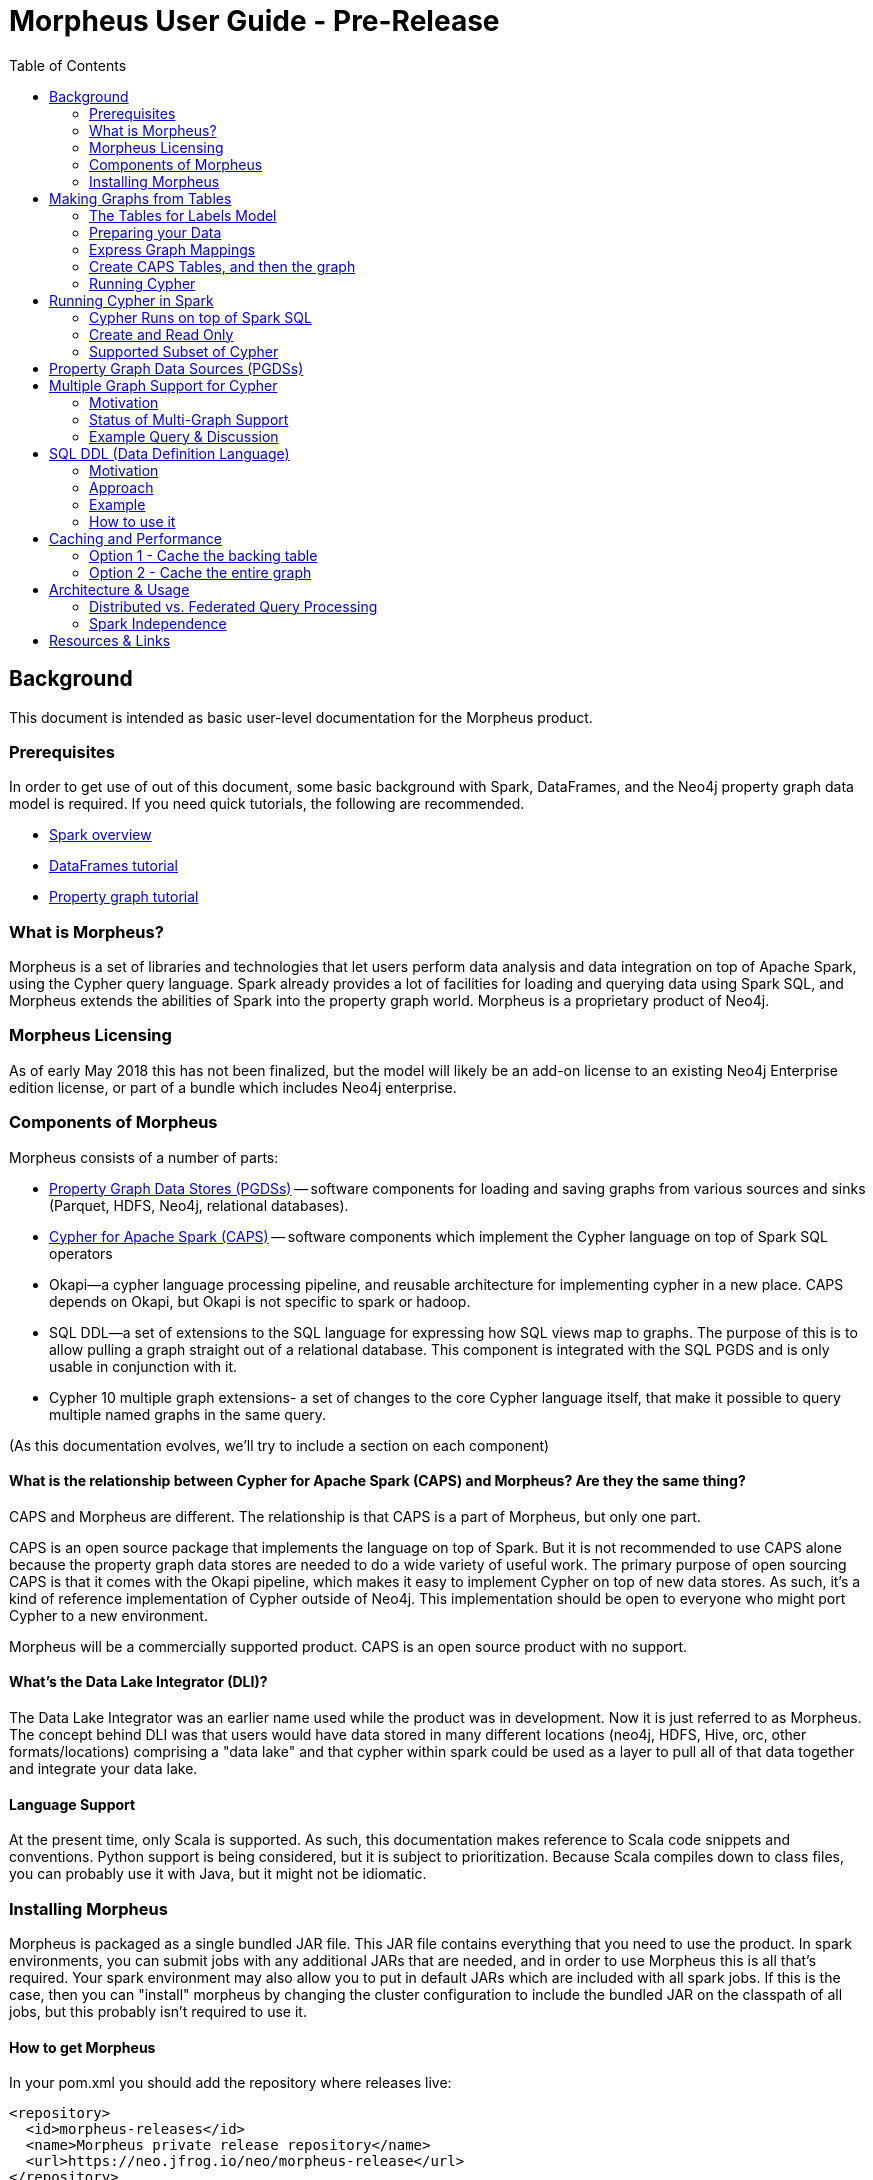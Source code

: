 = Morpheus User Guide - Pre-Release
:toc:

// link:#h.mzkc1ofuej89[Background]link:#h.mzkc1ofuej89[2]

// link:#h.ns2vuy395yv6[Prerequisites]link:#h.ns2vuy395yv6[2]

// link:#h.i8vgpif1hq53[What is Morpheus?]link:#h.i8vgpif1hq53[2]

// link:#h.lwd9uol9qdjz[Morpheus Licensing]link:#h.lwd9uol9qdjz[2]

// link:#h.e0nra1f72prz[Components of Morpheus]link:#h.e0nra1f72prz[2]

// link:#h.rvk0tohzzyz8[What is the relationship between Cypher for Apache Spark (CAPS) and Morpheus?  Are they the same thing?]link:#h.rvk0tohzzyz8[3]

// link:#h.mg36oagyy499[What's the Data Lake Integrator (DLI)?]link:#h.mg36oagyy499[3]

// link:#h.e340v2lk6alu[Language Support]link:#h.e340v2lk6alu[4]

// link:#h.ayps3e6369fi[Installing Morpheus]link:#h.ayps3e6369fi[4]

// link:#h.ers2fpbowj2b[How to get Morpheus]link:#h.ers2fpbowj2b[4]

// link:#h.b4guobfq57p2[Building Applications with Morpheus]link:#h.b4guobfq57p2[5]

// link:#h.inqumsniyj4i[Making Graphs from Tables]link:#h.inqumsniyj4i[5]

// link:#h.locb17o3n3fu[The Tables for Labels Model]link:#h.locb17o3n3fu[6]

// link:#h.pj48jyrbbvio[Example]link:#h.pj48jyrbbvio[6]

// link:#h.it4ess8it3n1[Important Morpheus Constraints on Tables for Labels]link:#h.it4ess8it3n1[7]

// link:#h.l33wxnu3xw9x[Normalize your Data]link:#h.l33wxnu3xw9x[7]

// link:#h.9oos2hyrjtxw[Multiply Labeled Nodes]link:#h.9oos2hyrjtxw[7]

// link:#h.5q9ppiq7ljsv[Preparing your Data]link:#h.5q9ppiq7ljsv[8]

// link:#h.3u3kswint514[Express Graph Mappings]link:#h.3u3kswint514[8]

// link:#h.nycrmr9nf638[Create CAPS Tables, and then the graph]link:#h.nycrmr9nf638[8]

// link:#h.enhn5vdoj8wr[Running Cypher]link:#h.enhn5vdoj8wr[9]

// link:#h.i1kpljen9btc[Running Cypher in Spark]link:#h.i1kpljen9btc[9]

// link:#h.b0eytcr35enw[Cypher Runs on top of Spark SQL]link:#h.b0eytcr35enw[9]

// link:#h.qeazvh4x2vs[Create and Read Only]link:#h.qeazvh4x2vs[9]

// link:#h.opgp1lqj88kx[Supported Subset of Cypher]link:#h.opgp1lqj88kx[9]

// link:#h.jecf7updnixi[Property Graph Data Sources (PGDSs)]link:#h.jecf7updnixi[10]

// link:#h.mp2vdgsu7hsd[Multiple Graph Support for Cypher]link:#h.mp2vdgsu7hsd[10]

// link:#h.xebkkk2cmsoi[Motivation]link:#h.xebkkk2cmsoi[10]

// link:#h.e5cczjk8hxo7[Status of Multi-Graph Support]link:#h.e5cczjk8hxo7[10]

// link:#h.58n8y7m64o5t[Example Query & Discussion]link:#h.58n8y7m64o5t[11]

// link:#h.b0p6ql7mesk4[SQL DDL (Data Definition Language)]link:#h.b0p6ql7mesk4[12]

// link:#h.ouy9c0nm8zlv[Motivation]link:#h.ouy9c0nm8zlv[12]

// link:#h.atk0jl1jfc52[Approach]link:#h.atk0jl1jfc52[12]

// link:#h.vjuki17g0w3e[Example]link:#h.vjuki17g0w3e[12]

// link:#h.1s8vwp55ihks[How to use it]link:#h.1s8vwp55ihks[13]

// link:#h.r8avqf756m3p[Caching and Performance]link:#h.r8avqf756m3p[16]

// link:#h.pwqpx5kmwf80[Option 1 - Cache the backing table]link:#h.pwqpx5kmwf80[16]

// link:#h.6wxspmd34p0m[Option 2 - Cache the entire graph]link:#h.6wxspmd34p0m[17]

// link:#h.130o8ph0f4fl[Architecture & Usage]link:#h.130o8ph0f4fl[17]

// link:#h.u4rrjnfmvnfu[Distributed vs. Federated Query Processing]link:#h.u4rrjnfmvnfu[17]

// link:#h.j3yjfjbacw43[Spark Independence]link:#h.j3yjfjbacw43[18]

// link:#h.pj14svxc4ff8[Resources & Links]link:#h.pj14svxc4ff8[18]


[[h.mzkc1ofuej89]]
== Background

This document is intended as basic user-level documentation for the Morpheus product.


[[h.ns2vuy395yv6]]
=== Prerequisites

In order to get use of out of this document, some basic background with Spark, DataFrames, and the Neo4j property graph data model is required.
If you need quick tutorials, the following are recommended.

* https://www.google.com/url?q=https://jaceklaskowski.gitbooks.io/mastering-apache-spark/content/spark-overview.html&sa=D&ust=1528226567186000[Spark overview]
* https://www.google.com/url?q=https://hortonworks.com/tutorial/dataframe-and-dataset-examples-in-spark-repl/&sa=D&ust=1528226567187000[DataFrames tutorial]
* https://www.google.com/url?q=https://neo4j.com/developer/graph-database/&sa=D&ust=1528226567187000[Property graph tutorial]


[[h.i8vgpif1hq53]]
=== What is Morpheus?

Morpheus is a set of libraries and technologies that let users perform data analysis and data integration on top of Apache Spark, using the Cypher query language.
Spark already provides a lot of facilities for loading and querying data using Spark SQL, and Morpheus extends the abilities of Spark into the property graph world.
Morpheus is a proprietary product of Neo4j.


[[h.lwd9uol9qdjz]]
=== Morpheus Licensing

As of early May 2018 this has not been finalized, but the model will likely be an add-on license to an existing Neo4j Enterprise edition license, or part of a bundle which includes Neo4j enterprise.


[[h.e0nra1f72prz]]
=== Components of Morpheus

Morpheus consists of a number of parts:

* https://www.google.com/url?q=https://github.com/neo-technology/morpheus&sa=D&ust=1528226567188000[Property Graph Data Stores (PGDSs)] -- software components for loading and saving graphs from various sources and sinks (Parquet, HDFS, Neo4j, relational databases).
* https://www.google.com/url?q=https://github.com/opencypher/cypher-for-apache-spark&sa=D&ust=1528226567188000[Cypher for Apache Spark (CAPS)] -- software components which implement the Cypher language on top of Spark SQL operators
* Okapi--a cypher language processing pipeline, and reusable architecture for implementing cypher in a new place.
  CAPS depends on Okapi, but Okapi is not specific to spark or hadoop.
* SQL DDL--a set of extensions to the SQL language for expressing how SQL views map to graphs.
  The purpose of this is to allow pulling a graph straight out of a relational database.
  This component is integrated with the SQL PGDS and is only usable in conjunction with it.
* Cypher 10 multiple graph extensions- a set of changes to the core Cypher language itself, that make it possible to query multiple named graphs in the same query.

(As this documentation evolves, we'll try to include a section on each component)


[[h.rvk0tohzzyz8]]
==== What is the relationship between Cypher for Apache Spark (CAPS) and Morpheus?  Are they the same thing?

CAPS and Morpheus are different.
The relationship is that CAPS is a part of Morpheus, but only one part.

CAPS is an open source package that implements the language on top of Spark.
But it is not recommended to use CAPS alone because the property graph data stores are needed to do a wide variety of useful work.
The primary purpose of open sourcing CAPS is that it comes with the Okapi pipeline, which makes it easy to implement Cypher on top of new data stores.
As such, it's a kind of reference implementation of Cypher outside of Neo4j.
This implementation should be open to everyone who might port Cypher to a new environment.


Morpheus will be a commercially supported product.
CAPS is an open source product with no support.


[[h.mg36oagyy499]]
==== What's the Data Lake Integrator (DLI)?

The Data Lake Integrator was an earlier name used while the product was in development.
Now it is just referred to as Morpheus.
The concept behind DLI was that users would have data stored in many different locations (neo4j, HDFS, Hive, orc, other formats/locations) comprising a "data lake" and that cypher within spark could be used as a layer to pull all of that data together and integrate your data lake.


[[h.e340v2lk6alu]]
==== Language Support

At the present time, only Scala is supported.
As such, this documentation makes reference to Scala code snippets and conventions.
Python support is being considered, but it is subject to prioritization.
Because Scala compiles down to class files, you can probably use it with Java, but it might not be idiomatic.


[[h.ayps3e6369fi]]
=== Installing Morpheus

Morpheus is packaged as a single bundled JAR file.
This JAR file contains everything that you need to use the product.
In spark environments, you can submit jobs with any additional JARs that are needed, and in order to use Morpheus this is all that's required.
Your spark environment may also allow you to put in default JARs which are included with all spark jobs.
If this is the case, then you can "install" morpheus by changing the cluster configuration to include the bundled JAR on the classpath of all jobs, but this probably isn't required to use it.


[[h.ers2fpbowj2b]]
==== How to get Morpheus

In your pom.xml you should add the repository where releases live:

[source, xml]
----
<repository>
  <id>morpheus-releases</id>
  <name>Morpheus private release repository</name>
  <url>https://neo.jfrog.io/neo/morpheus-release</url>
</repository>
----

Ensure that you have a $HOME/.m2/settings.xml file which provides login credentials for that repository: (username and password have been omitted, you will have to obtain these separately and plug them in)

[source, xml]
----
<settings xmlns="http://maven.apache.org/SETTINGS/1.0.0"
   xmlns:xsi="http://www.w3.org/2001/XMLSchema-instance"
   xsi:schemaLocation="http://maven.apache.org/SETTINGS/1.0.0 https://maven.apache.org/xsd/settings-1.0.0.xsd">
 <servers>
  <server>
    <id>morpheus-releases</id>
    <username>USERNAME</username>
    <password>PASSWORD</password>
  </server>
 </servers>
</settings>
----


[[h.b4guobfq57p2]]
==== Building Applications with Morpheus

There are several ways to build an application using Morpheus and run it on a cluster, and we enumerate a few here:

* Scala application using Maven
* Fat JAR approach
* Thin JAR approach
* Notebook integration

*Scala application using Maven, fat JAR approach:*
Add to your pom.xml a dependency to Morpheus according to these coordinates:

[source, xml]
----
<dependency>
 <groupId>org.neo4j</groupId>
 <artifactId>morpheus-bundle</artifactId>
</dependency>
----

Then build a fat JAR out of your application and its dependencies, for example using the maven-shade-plugin.
This JAR is what you submit to the Spark cluster via spark-submit; it is the Spark job.

*Scala application using Maven, thin JAR approach:*
Follow the same steps as above, but instead of building a fat JAR, simply build a normal thin JAR of your application code, and submit both this and the morpheus-bundle JAR which is acquired from the release bundle (its default name is morpheus-bundle.jar) to the Spark cluster via spark-submit.

Please note that if you are using additional external libraries in your application, these will also need to be submitted to the Spark cluster via spark-submit.

*Notebook integration:*
The approaches are similar to the above options; either upload the morpheus-bundle.jar to your cluster instance as a library, or add a Maven dependency.
The second option may or may not be supported by your specific notebook depending on whether it can support additional Maven repositories with user credentials.


[[h.inqumsniyj4i]]
== Making Graphs from Tables

When you start off with Morpheus, this is probably the very first thing you'll do, if you're not pulling your data directly from Neo4j.
This section describes how to take CSV files, relations, or any "data squares" and turn them into graphs which can be queried in Morpheus.

The steps you'll follow to make a graph are as follows:

. Prepare your data into "tables for labels" format (described below)
. Express a mapping, which tells Morpheus what the keys of the tables are, what the properties and labels on your graph are, and so on.
. Create CAPSNodeTable and CAPSRelationshipTable objects.
  These objects marry the source data with the mapping created above.
. Create a graph from any number of CAPSNodeTables and CAPSRelationshipTables.

To understand this, we have to first explain the tables for labels model.


[[h.locb17o3n3fu]]
=== The Tables for Labels Model

"Tables for labels" refers to a way of formatting tabular data so that the mapping to a graph is straightforward and easy.
To describe this briefly, it means that each label combination in the graph gets its own table.
Each relationship also gets its own table.
Each "table for label" contains a primary key (which also acts as a node identifier).
Each relationship table consists of two foreign keys.


[[h.pj48jyrbbvio]]
==== Example

.Person
[[t.9bcf16bd9711e377ebe0a87d5c84ab79e1621b74]][[t.0]]
[width="100%",cols="50%,50%",]
|=========
|id |name
|1 |Mats
|2 |Philip
|=========

.Food
[[t.d88018b88b73b82f2f7568b87464f9e3791486c5]][[t.1]]
[width="100%",cols="50%,50%",]
|==========
|id |name
|3 |Apples
|4 |Oranges
|==========

.Likes
[[t.3d7be1f4a5d0664f30c42c1e327d86c1f5f60a2a]][[t.2]]
[width="100%",cols="34%,33%,33%",]
|==========================
|rel_id |person_id |food_id
|5 |1 |3
|6 |2 |4
|==========================

This is a graph in "tables for labels" format.

It corresponds to a graph that looks like this:

[source, cypher]
----
CREATE (:Person { name: "Mats" })-[:likes]->(:Food { name: "Apples" })
CREATE (:Person { name: "Philip" })-[:likes]->(:Food { name: "Oranges"});
----

Note that the "id" fields do not automatically become properties, they are used only internally.


[[h.it4ess8it3n1]]
==== Important Morpheus Constraints on Tables for Labels

* All tables must have a unique ID
* Relationships must have their own IDs. A source and target ID is not enough.
* That unique ID must be a 64-bit long integer (string IDs presently not supported)
* All IDs must be graph-globallyunique (that is, IDs cannot be repeated even between tables)


[[h.l33wxnu3xw9x]]
==== Normalize your Data

Notice that in the example above, the data is highly normalized.
In the relational world it would be typical to have multiple entries for a certain node in a single table, when the table is denormalized.
This would represent a "one-to-many" relationship, for example:

.Purchases
[[t.ca4a94ae2b1fa7f4d16b0db134a0d328b73ef808]][[t.3]]

[width="100%",cols="20%,20%,20%,20%,20%",]
|==============================================================
|customer_id |customer_name |product_id |product_name |quantity
|1 |Bob |2 |Socks |2
|1 |Bob |3 |Shirts |5
|==============================================================

This data is not in "tables for labels" format, rather we would probably model this in a graph as (:Customer)-[:purchased]->(:Product).
In order to lift this data into that graph format, we would have to refactor the data into three tables: Customer, Product, and purchase.


[[h.9oos2hyrjtxw]]
==== Multiply Labeled Nodes

In the tables for labels format, suppose we had a node that was a :Person and also an :Employee, while other nodes were :Person and :Customer.
In this kind of a setup, there would need to be two tables: Person_Employee (containing all nodes that were labeled with both of those) and a Person_Customer table.
In this way, all persons would be found as the union of both tables, and we can assure that each person is only stored once.
Further, if it's needed, Customers can then have a different set of properties / schema than employees.


[[h.5q9ppiq7ljsv]]
=== Preparing your Data

This is a large topic, best suited for another document.
Because your data will already be accessible by spark and SQL, that environment is best suited for manipulating the data into the proper format.
Consult documentation on spark and SparkSQL for how to do this.

The target of the prep step is to produce DataFrame objects following the "Tables for Labels" constructs above.


[[h.3u3kswint514]]
=== Express Graph Mappings

Graph mappings are scala objects you create that tell morpheus how to read data frames and turn them into nodes, properties, and relationships.
Here's a simple example that follows the person / food example earlier:

[source, scala]
----
val personMapping = NodeMapping
      .withSourceIdKey("id")
      .withImpliedLabel("Person")
      .withPropertyKeys("name")
val foodMapping = NodeMapping
      .withSourceIdKey("id")
      .withImpliedLabel("Food")
      .withPropertyKeys("name")
val likesMapping = RelationshipMapping
      .withSourceIdKey("rel_id")
      .withSourceStartNodeKey("person_id")
      .withSourceEndNodeKey("food_id")
      .withRelType("likes")
----

Here we create one mapping for every label combination and relationship type.
You can see here how we are telling morpheus exactly how the data is shaped into a graph.


[[h.nycrmr9nf638]]
=== Create CAPS Tables, and then the graph

[source, scala]
----
val personNodes = CAPSNodeTable(personMapping, personDataFrame)
val foodNodes = CAPSNodeTable(foodMapping, foodDataFrame)
val likesRels = CAPSRelationshipTable(likesMapping, likesDataMapping)

val graph = capsSession.readFrom(personNodes, foodNodes, likesRels)
----

At this step, the graph object is now complete, and we have everything we need to run cypher.


[[h.enhn5vdoj8wr]]
=== Running Cypher

A simple example would look like this:

[source, scala]
----
val result = graph.cypher("MATCH (p:Person)-[:likes]->(f:Food) RETURN p.name, f.name")
result.getRecords.show
----

This would execute the simple cypher query and then use some utility methods to print the results to the screen.


[[h.i1kpljen9btc]]
== Running Cypher in Spark

When we refer to Cypher in spark, we're talking about the regular cypher language plus the multiple graph support extensions proposed for Cypher 10 (those extensions are covered in a later section).


[[h.b0eytcr35enw]]
=== Cypher Runs on top of Spark SQL

The CAPS layer essentially translates cypher queries into spark SQL operators.
As a result, certain aspects of cypher like USING INDEX would not make sense to support in the spark world.
Additionally, other functions like lower() and upper() can easily be duplicated before the data is a graph by using Spark SQL functions and primitives.


[[h.qeazvh4x2vs]]
=== Create and Read Only

Because of the spark programming model, Cypher on Spark will not support updates and deletes.
The general approach should be to take one data source or graph, transform it into another, and store that.
Underlying data sources should be treated as immutable.
As a result, cypher clauses like MERGE, DELETE, CREATE, CREATE UNIQUE, LOAD CSV, and others are not supported and won't be supported in the future.

*This means that if your use case is filtering / cleaning up data in an underlying data source, Morpheus would not a good fit for that use case.*
You can however transform / filter a graph and create a new graph, which could then be written back to a source.


[[h.opgp1lqj88kx]]
=== Supported Subset of Cypher

https://www.google.com/url?q=https://docs.google.com/spreadsheets/d/1c5_LoI96EYICE6l09rxna-eLO7V-GParEdiHLJJ_Oaw/edit?usp%3Dsharing&sa=D&ust=1528226567211000[This spreadsheet] tracks which aspects of Cypher are currently supported.
Not all functions and graph patterns are yet supported but all of the basics are in place.

High priority, but not yet supported cypher constructs include arbitrary-length path expressions.


[[h.jecf7updnixi]]
== Property Graph Data Sources (PGDSs)

Suppose you've prepped a number of big graphs using steps described earlier.
Once you've finished this work, you'll often want to save the resulting graphs for use or analysis later.
Other times, rather than doing that mapping work, you'll want to load a graph that you already have directly from Neo4j.
This is what the PGDSs are for.

Right now, the following sources and sinks are planned to be supported:

* *HDFS* -- graphs are stored as regular files on HDFS
* *SQL* -- graphs are stored in some data source that supports SQL, such as a relational database (mysql, postgres, etc)
** read-only
* *Neo4j*
* *Hive* -- a SQL based data warehousing package for Hadoop.
  Because Hive files are stored on HDFS, Hive support is provided for as part of the HDFS PGDS.

Examples of the usage of these APIs can be found in the morpheus-examples repo.
https://www.google.com/url?q=https://github.com/neo-technology/morpheus-examples/tree/master/src/main/scala/org/neo4j/morpheus/examples&sa=D&ust=1528226567212000[Link to source code].


[[h.mp2vdgsu7hsd]]
== Multiple Graph Support for Cypher

Instead of going through all of the details of how the language has changed, this will summarize the key points that end users need to be aware of.
For full details and a deep dive about the language changes, see the https://www.google.com/url?q=https://docs.google.com/presentation/d/1nchDBmYI-FsmlSyuLr6FX6HBDB_pxVg-5EjDgyAp6rg/edit?usp%3Dsharing&sa=D&ust=1528226567213000[Cypher 10 design document], or contact Stefan Plantikow.
A shorter TLDR summary of the changes can be https://www.google.com/url?q=https://docs.google.com/document/d/1EAcm1tGuqD6VD6cNpg11PAVewHhN3RQFqdU0yhXNJLc/edit?usp%3Dsharing&sa=D&ust=1528226567213000[found here].


[[h.xebkkk2cmsoi]]
=== Motivation

Because Morpheus is expected to be used in data integration environments, Cypher needs a way of talking about multiple graphs coming from different sources, so it can keep everything straight.
A graph catalog is needed where we can refer to different graphs by name, so that when we write cypher queries it's clear where things are coming from.


[[h.e5cczjk8hxo7]]
=== Status of Multi-Graph Support

As of this writing, it's envisioned that Neo4j will push these changes into the Cypher language specification itself, which will take some time.
It's also anticipated that the core database will eventually support the graph registry concept and multi-graph queries, but this has not yet been prioritized for build, and so a target release is not yet available.
Because the Cypher standards group may have input, the fine details of the syntax are subject to change.


[[h.58n8y7m64o5t]]
=== Example Query & Discussion

Let's get immediately to an example that illustrates the concepts.
https://www.google.com/url?q=https://github.com/opencypher/caps-examples/blob/caps-tutorial/src/main/scala/org/opencypher/example/lab2/RecommendationExample.scala&sa=D&ust=1528226567214000[Full example source code lives here].

The purpose of this query is to integrate data from two different sources, which we'll describe.

[source, cypher]
----
FROM GRAPH allFriends
MATCH (p:Person)
  FROM GRAPH purchases.products
  MATCH (c:Customer)
  WHERE c.name = p.name
  CONSTRUCT ON purchases.products, allFriends
   CLONE c, p
   NEW (c)-[:IS]->(p)
RETURN GRAPH
----

There are many new things here! Here's a quick list:

* The "FROM GRAPH" construct shows that we're naming graphs already.
  The first graph is called allFriends.
  From that graph, we're taking only :Person nodes.
* The second graph is called purchases.products.
  This demonstrates that graph names are namespaced, i.e. this refers to the "products" graph in the "purchases" namespace.
  This provides a mechanism of organizing all of the different graphs needed for a full-scale integration.
* The "WHERE c.name = p.name" step is the data integration.
  We're matching up people in one source to customers in another.
  Really key here -- normally with property graphs we would never do something like this, because there would be a relationship between these nodes.
  Because these graphs came from totally different underlying data sources, we have to establish that equality this way.
* CONSTRUCT ON creates a new graph starting from the input graphs.
  We then clone c and p (remember, we've established earlier their names match) and then create a new relationship that creates an :IS relationship between the two.

Finally we return the graph.
This last part is very big -- notice there is no tabular result, we can return an actual graph.
The reason this is such a big and positive change is that it means:

* A resulting graph you produce in morpheus can be saved directly back to some storage location (HDFS, neo4j)
* If a cypher query can return a graph, and a cypher query can take a graph as an input, then we can "chain cypher queries" together into a pipeline of operations.
  Previously this wasn't possible because cypher always produced tabular results.


[[h.b0p6ql7mesk4]]
== SQL DDL (Data Definition Language)

This component of morpheus deals with how to lift graphs out of existing relational databases.
Many people have long realized that the data inside of those databases can easily be thought of as a graph, (for example customers and their product purchases), but the data isn't formatted correctly to be exploited as such.

Make sure to read the section on making graphs from tables before reading this section.
That background knowledge is necessary.


[[h.ouy9c0nm8zlv]]
=== Motivation

The idea behind SQL DDL is to extend the SQL language to allow it to talk about (and eventually later) query property graphs.
The SQL standards bodies have been thinking about this for some time, and Neo4j has been participating to influence it in a positive and cypher-esque direction.


[[h.atk0jl1jfc52]]
=== Approach

As we described in the earlier section, once you have data in a "tables for labels" format, Morpheus can lift that data into a graph and you can query it with Cypher.
We've already covered how that's done if the data in question is already a data frame, or something that can conveniently be made a data frame (like a CSV file).

In a relational database, you'll approach this differently:

* Take existing operational tables and use SQL's CREATE VIEW to transform the data into "tables for labels" format via views.
  In this way the data stays fresh, and no schema modifications to the underlying database are necessary.
* Use SQL DDL statements to express the equivalent of the mapping step
* Use the SQL data source objects as part of Morpheus to pull graphs directly out of the relational database.


[[h.vjuki17g0w3e]]
=== Example

https://www.google.com/url?q=https://docs.google.com/presentation/d/1Oy0o3rO9envnzLUJzqvtD8EJcS1zbdgubm-TKQy1EZQ/edit?usp%3Dsharing&sa=D&ust=1528226567217000[A much more full example can be found in Peter Furniss' slides].

[source]
----
    EDGES LABELLED PRESENT_IN
     FROM view_resident_enumerated_in_town
       MAPPING (PERSON_NUMBER)
          ONTO view_resident(PERSON_NUMBER)
          FOR START NODE LABELLED Resident, Person
       MAPPING (REGION, CITY_NAME)
          ONTO town(REGION, CITY_NAME)
          FOR END NODE LABELLED Town
----


[[h.1s8vwp55ihks]]
=== How to use it

A fully worked-through example of how to use a JDBC data source with SQL DDL https://www.google.com/url?q=https://github.com/neo-technology/morpheus-examples/blob/master/src/main/scala/org/neo4j/morpheus/examples/JdbcSqlGraphSourceExample.scala&sa=D&ust=1528226567218000[can be found in the morpheus-examples package].
In that source code, the DDL is stored as a class resource you can also find in the source tree.

You need to provide a small JSON file with the JDBC mapping, akin to the following:

[source, json]
----
[
  {
    "storageFormat": "jdbc",
    "dataSourceName": "DEFAULT",
    "schemaName": "DEFAULT",
    "jdbcUri": "jdbc:h2:mem:DEFAULT.db;INIT=CREATE SCHEMA IF NOT EXISTS DEFAULT;DB_CLOSE_DELAY=30;",
    "jdbcDriver":"org.h2.Driver",
    "isDefaultEnvironment": true,
    "jdbcFetchSize": 100
  }
]
----

Then you supply your SQL DDL file, for example:

[source, sql]
----
SET SCHEMA DEFAULT;

-- =========================================
-- Cypher graph:

-- CREATE (a:A { name: 'A' })
-- CREATE (b1:B { type: 'B1' })
-- CREATE (b2:B { type: 'B2', size: 5 })
-- CREATE (combo1:A:B { name: 'COMBO1', type: 'AB1', size: 2 })
-- CREATE (combo2:A:B { name: 'COMBO2', type: 'AB2' })
-- CREATE (c:C { type: 'C' })
-- CREATE (bc:B:C { type: 'BC' })
-- CREATE (a)-[:R { since: 2004 }]->(b1)
-- CREATE (b1)-[:R { since: 2005, before: false }]->(combo1)
-- CREATE (combo1)-[:S { since: 2006 }]->(combo1)
-- CREATE (bc)-[:T]->(combo2)
-- =========================================

-- =========================================
-- DROP
-- =========================================

-- Graph
DROP GRAPH test;
DROP GRAPH SCHEMA alphaBeta;

-- Nodes
DROP LABEL A;
DROP LABEL B;
DROP LABEL C;

-- Rels
DROP LABEL R;
DROP LABEL S;
DROP LABEL T;

-- =========================================
-- CREATE
-- =========================================

-- Node labels
CREATE LABEL A PROPERTIES (name VARCHAR(8) NOT NULL)
CREATE LABEL B PROPERTIES (type VARCHAR(8) NOT NULL, size INT)
CREATE LABEL C PROPERTIES (type VARCHAR(8) NOT NULL)

-- Relationship types
CREATE LABEL R PROPERTIES (since INT NOT NULL, before BOOLEAN)
CREATE LABEL S PROPERTIES (since INT NOT NULL)
CREATE LABEL T

-- Graph Schema
CREATE GRAPH SCHEMA alphaBeta
    -- Nodes
  (A), (B), (C), (A,B), (B,C)

  -- Edges
  [R], [S], [T]

  -- Constraints
  (A) - [R] -> (B)
  (B) - [R] -> (A,B)
  (A,B) - [S] -> (A,B)
  (B,C) - [T] -> (A,B)

-- GRAPH
CREATE GRAPH test WITH SCHEMA alphaBeta

-- Nodes
  NODES LABELLED (A) FROM alpha
  NODES LABELLED (B) FROM beta
  NODES LABELLED (C) FROM gamma
  NODES LABELLED (A,B) FROM alphabeta
  NODES LABELLED (B,C) FROM betagamma

-- Edges
  EDGES LABELLED R
    -- (a)-[:R { since: 2004 }]->(b1)
    FROM alpha
      MAPPING (name)
        FOR START NODE LABELLED (A)
          MAPPING (r_link) ONTO beta(type)
            FOR END NODE LABELLED (B)

  -- (b1)-[:R { since: 2005, before: false }]->(combo1)
  FROM beta
    MAPPING (type)
      FOR START NODE LABELLED (B)
        MAPPING (r_link) ONTO alphabeta(name)
          FOR END NODE LABELLED (A,B)

  EDGES LABELLED S
    -- (combo1)-[:S { since: 2006 }]->(combo1)
    FROM alphabeta
      MAPPING (name)
        FOR START NODE LABELLED (A,B)
          MAPPING (s_link) ONTO alphabeta(name)
            FOR END NODE LABELLED (A,B)

  EDGES LABELLED T
    -- (bc)-[:T]->(combo2)
    FROM betagamma
      MAPPING (type)
        FOR START NODE LABELLED (B,C)
          MAPPING (t_link) ONTO alphabeta(name)
            FOR END NODE LABELLED (A,B)
----


[[h.r8avqf756m3p]]
== Caching and Performance

An important thing to think about is what data will be cached at what level when running a spark application.
Because RDDs are typically recomputed every time there is an action, it is important to cache intermediate results, particularly if they are expensive to compute or frequently reused.
Many spark clusters encourage users to put large datasets on external network accessible storage such as S3, and in these cases caching becomes even more important to ensure that the data set isn't pulled and re-pulled across the network every time it is used.

In terms of spark generalities, this article gives good general guidance on the non-Morpheus specific parts: https://www.google.com/url?q=https://unraveldata.com/to-cache-or-not-to-cache/&sa=D&ust=1528226567229000[To Cache or Not to Cache].


[[h.pwqpx5kmwf80]]
=== Option 1 - Cache the backing table

Morpheus graphs are generally backed by the CAPSNodeTable and CAPSRelationshipTable classes.
Those classes in turn are abstractions on top of spark tables.
As such, the CAPS abstractions aren't directly cacheable but you can cache the underlying table, like this:

[source, scala]
----
val myTable = CAPSNodeTable(...)
myTable.table.cache()
----

Alternatively, you can call .persist() on the underlying table and specify a storage level as you usually would in spark.


[[h.6wxspmd34p0m]]
=== Option 2 - Cache the entire graph

[source, scala]
----
import org.opencypher.spark.impl.CAPSConverters._
val graph = session.readFrom(stuff, things).asCaps
graph.cache()
----


[[h.130o8ph0f4fl]]
== Architecture & Usage

This section is just a set of notes about observations on how to use Morpheus, where it fits in the world of data analysis, and what the near-term future might be like.

*This is a set of educated guesses, not product direction or promises.*

Morpheus is an environment for graph processing in spark.
It provides flexibility on where the data comes from and where it is going.
Morpheus is tightly coupled to Spark which we can think of here as a cluster computing framework, and as a programming model reliant on the idea of map/reduce.

This suggests several likely future directions:

* We can imagine Morpheus extensions in the future to load data from new sources and save it to different targets.
  These would all be relatively straightforward pluggable new features.
* We can expect expansion of Cypher support to new functions, operators, etc -- which will naturally expand the kind of use cases that Morpheus will be good at.
* Morpheus will tend to be better than the core neo4j database at problems which are easily parallelizable, because it will exploit the programming model well.
  Data integration falls into that category because it can be thought of as applying operations to individual records, where records in tables are trivially partitionable, parallelizable.
  In the future, graph algorithms which are parallelizable will benefit heavily from that programming model.
* Graph algorithms which are not parallelizable (e.g. algos that rely heavily on breadth first searches, or iterative approaches) will tend not to benefit from the spark programming model, and so probably won't do as well with Morpheus.
  The core database with heavy duty hardware would likely be preferred.


[[h.u4rrjnfmvnfu]]
=== Distributed vs. Federated Query Processing

In choosing data sources and sinks, where the data resides is pretty important.

*Federating Queries*

If for example you use an SQL data source, some of the queries necessary to run in Spark will be pushed down to the original source.
Those queries will be against the tables for labels views that were set up.
You can imagine a situation where you live integrate several different databases.
In this case, Morpheus is acting as a federated query processor.
Plenty of work is happening within Spark, but the original data (and much of the query operators being executed) are being federated out to the stores.

*Distributing Queries*

If all of your data resides in a Hadoop setup, this is more distributed query processing, in that your workload is distributed out across all of the nodes of the hadoop cluster.

An interesting question to confront will be whether you want to do federated query processing, or whether it would be better for example to do a once-a-month hive extract of a running production system, and then treat the production system's data as "local-to-hadoop" in Hive.
Various trade-offs will include network latency, operational impact, and data freshness.


[[h.j3yjfjbacw43]]
=== Spark Independence

Spark does not require Hadoop under the covers, and in the future, it is likely to crop up in other environments.
Already, Azure's partnership with Databricks has offered "hadoopless" spark on Azure.
And other aspects of the Hadoop ecosystem are being replaced elsewhere.
For example using Google Cloud Dataproc (hosted Spark) you can treat google's object store as HDFS compatible in spark jobs.
Similar possibilities exist with Amazon S3.


[[h.pj14svxc4ff8]]
== Resources & Links

*Morpheus Github Wiki*

https://www.google.com/url?q=https://github.com/neo-technology/morpheus/wiki&sa=D&ust=1528226567234000[https://github.com/neo-technology/morpheus/wiki]

*CAPS Example programs*

https://www.google.com/url?q=https://github.com/opencypher/caps-examples/tree/caps-tutorial&sa=D&ust=1528226567234000[https://github.com/opencypher/caps-examples/tree/caps-tutorial]

*Morpheus Examples*

https://www.google.com/url?q=https://github.com/neo-technology/morpheus-examples&sa=D&ust=1528226567234000[https://github.com/neo-technology/morpheus-examples]

*Morpheus Early Adoper Program*

https://www.google.com/url?q=https://docs.google.com/document/d/1fcKAdGVcqMDhG0pjpPqIpok3WDH7RXiYIDe0qb2j0A0/edit?usp%3Dsharing&sa=D&ust=1528226567235000[https://docs.google.com/document/d/1fcKAdGVcqMDhG0pjpPqIpok3WDH7RXiYIDe0qb2j0A0/edit?usp=sharing]

